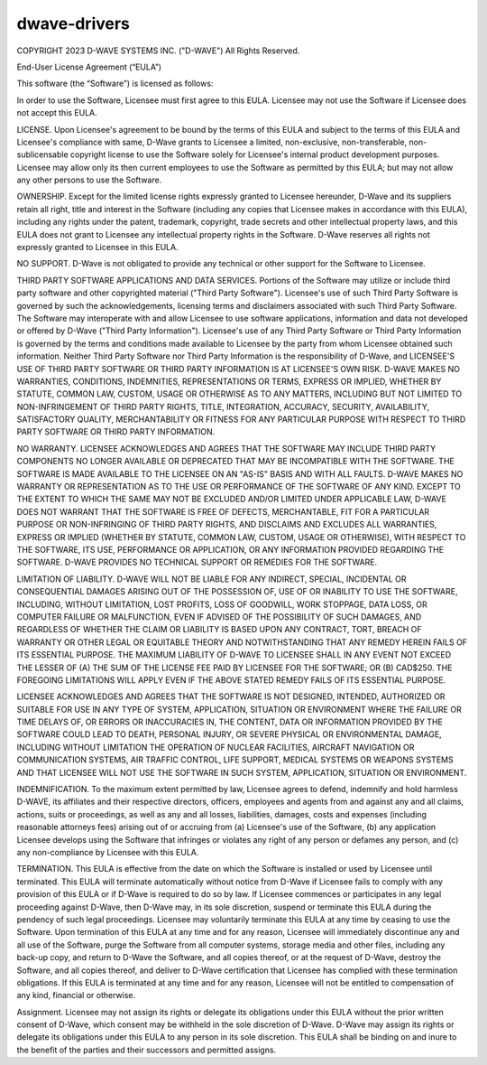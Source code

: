 =============
dwave-drivers
=============

COPYRIGHT 2023 D-WAVE SYSTEMS INC. ("D-WAVE") All Rights Reserved.

End-User License Agreement (“EULA”)

This software (the “Software”) is licensed as follows:

In order to use the Software, Licensee must first agree to this EULA. Licensee 
may not use the Software if Licensee does not accept this EULA.

LICENSE. Upon Licensee's agreement to be bound by the terms of this EULA and 
subject to the terms of this EULA and Licensee's compliance with same, D-Wave 
grants to Licensee a limited, non-exclusive, non-transferable, non-sublicensable 
copyright license to use the Software solely for Licensee's internal product 
development purposes. Licensee may allow only its then current employees to use 
the Software as permitted by this EULA; but may not allow any other persons 
to use the Software.

OWNERSHIP. Except for the limited license rights expressly granted to Licensee 
hereunder, D-Wave and its suppliers retain all right, title and interest in the 
Software (including any copies that Licensee makes in accordance with this EULA), 
including any rights under the patent, trademark, copyright, trade secrets and 
other intellectual property laws, and this EULA does not grant to Licensee any 
intellectual property rights in the Software. D-Wave reserves all rights not 
expressly granted to Licensee in this EULA.

NO SUPPORT. D-Wave is not obligated to provide any technical or other support 
for the Software to Licensee. 

THIRD PARTY SOFTWARE APPLICATIONS AND DATA SERVICES. Portions of the Software may 
utilize or include third party software and other copyrighted material ("Third 
Party Software"). Licensee's use of such Third Party Software is governed by such 
the acknowledgements, licensing terms and disclaimers associated with such Third 
Party Software.  The Software may interoperate with and allow Licensee to use software 
applications, information and data not developed or offered by D-Wave ("Third Party 
Information"). Licensee's use of any Third Party Software or Third Party Information 
is governed by the terms and conditions made available to Licensee by the party from 
whom Licensee obtained such information. Neither Third Party Software nor Third Party 
Information is the responsibility of D-Wave, and LICENSEE'S USE OF THIRD PARTY SOFTWARE 
OR THIRD PARTY INFORMATION IS AT LICENSEE'S OWN RISK. D-WAVE MAKES NO WARRANTIES, CONDITIONS, 
INDEMNITIES, REPRESENTATIONS OR TERMS, EXPRESS OR IMPLIED, WHETHER BY STATUTE, COMMON LAW, 
CUSTOM, USAGE OR OTHERWISE AS TO ANY MATTERS, INCLUDING BUT NOT LIMITED TO NON-INFRINGEMENT 
OF THIRD PARTY RIGHTS, TITLE, INTEGRATION, ACCURACY, SECURITY, AVAILABILITY, SATISFACTORY 
QUALITY, MERCHANTABILITY OR FITNESS FOR ANY PARTICULAR PURPOSE WITH RESPECT TO THIRD PARTY 
SOFTWARE OR THIRD PARTY INFORMATION.

NO WARRANTY. LICENSEE ACKNOWLEDGES AND AGREES THAT THE SOFTWARE MAY INCLUDE THIRD PARTY 
COMPONENTS NO LONGER AVAILABLE OR DEPRECATED THAT MAY BE INCOMPATIBLE WITH THE SOFTWARE. 
THE SOFTWARE IS MADE AVAILABLE TO THE LICENSEE ON AN "AS-IS" BASIS AND WITH ALL FAULTS. 
D-WAVE MAKES NO WARRANTY OR REPRESENTATION AS TO THE USE OR PERFORMANCE OF THE SOFTWARE 
OF ANY KIND.  EXCEPT TO THE EXTENT TO WHICH THE SAME MAY NOT BE EXCLUDED AND/OR LIMITED 
UNDER APPLICABLE LAW, D-WAVE DOES NOT WARRANT THAT THE SOFTWARE IS FREE OF DEFECTS, 
MERCHANTABLE, FIT FOR A PARTICULAR PURPOSE OR NON-INFRINGING OF THIRD PARTY RIGHTS, AND 
DISCLAIMS AND EXCLUDES ALL WARRANTIES, EXPRESS OR IMPLIED (WHETHER BY STATUTE, COMMON LAW, 
CUSTOM, USAGE OR OTHERWISE), WITH RESPECT TO THE SOFTWARE, ITS USE, PERFORMANCE OR 
APPLICATION, OR ANY INFORMATION PROVIDED REGARDING THE SOFTWARE. D-WAVE PROVIDES NO 
TECHNICAL SUPPORT OR REMEDIES FOR THE SOFTWARE.

LIMITATION OF LIABILITY. D-WAVE WILL NOT BE LIABLE FOR ANY INDIRECT, SPECIAL, 
INCIDENTAL OR CONSEQUENTIAL DAMAGES ARISING OUT OF THE POSSESSION OF, USE OF 
OR INABILITY TO USE THE SOFTWARE, INCLUDING, WITHOUT LIMITATION, LOST PROFITS, 
LOSS OF GOODWILL, WORK STOPPAGE, DATA LOSS, OR COMPUTER FAILURE OR MALFUNCTION, 
EVEN IF ADVISED OF THE POSSIBILITY OF SUCH DAMAGES, AND REGARDLESS OF WHETHER THE 
CLAIM OR LIABILITY IS BASED UPON ANY CONTRACT, TORT, BREACH OF WARRANTY OR OTHER 
LEGAL OR EQUITABLE THEORY AND NOTWITHSTANDING THAT ANY REMEDY HEREIN FAILS OF ITS 
ESSENTIAL PURPOSE.  THE MAXIMUM LIABILITY OF D-WAVE TO LICENSEE SHALL IN ANY EVENT 
NOT EXCEED THE LESSER OF (A) THE SUM OF THE LICENSE FEE PAID BY LICENSEE FOR THE 
SOFTWARE; OR (B) CAD$250.  THE FOREGOING LIMITATIONS WILL APPLY EVEN IF THE ABOVE 
STATED REMEDY FAILS OF ITS ESSENTIAL PURPOSE.

LICENSEE ACKNOWLEDGES AND AGREES THAT THE SOFTWARE IS NOT DESIGNED, INTENDED, 
AUTHORIZED OR SUITABLE FOR USE IN ANY TYPE OF SYSTEM, APPLICATION, SITUATION 
OR ENVIRONMENT WHERE THE FAILURE OR TIME DELAYS OF, OR ERRORS OR INACCURACIES 
IN, THE CONTENT, DATA OR INFORMATION PROVIDED BY THE SOFTWARE COULD LEAD TO 
DEATH, PERSONAL INJURY, OR SEVERE PHYSICAL OR ENVIRONMENTAL DAMAGE, INCLUDING 
WITHOUT LIMITATION THE OPERATION OF NUCLEAR FACILITIES, AIRCRAFT NAVIGATION OR 
COMMUNICATION SYSTEMS, AIR TRAFFIC CONTROL, LIFE SUPPORT, MEDICAL SYSTEMS OR 
WEAPONS SYSTEMS AND THAT LICENSEE WILL NOT USE THE SOFTWARE IN SUCH SYSTEM, 
APPLICATION, SITUATION OR ENVIRONMENT.

INDEMNIFICATION. To the maximum extent permitted by law, Licensee agrees to defend, 
indemnify and hold harmless D-WAVE, its affiliates and their respective directors, 
officers, employees and agents from and against any and all claims, actions, suits 
or proceedings, as well as any and all losses, liabilities, damages, costs and expenses 
(including reasonable attorneys fees) arising out of or accruing from (a) Licensee's 
use of the Software, (b) any application Licensee develops using the Software that 
infringes or violates any right of any person or defames any person, and (c) any 
non-compliance by Licensee with this EULA.

TERMINATION. This EULA is effective from the date on which the Software is installed 
or used by Licensee until terminated. This EULA will terminate automatically without 
notice from D-Wave if Licensee fails to comply with any provision of this EULA or if 
D-Wave is required to do so by law.  If Licensee commences or participates in any 
legal proceeding against D-Wave, then D-Wave may, in its sole discretion, suspend or 
terminate this EULA during the pendency of such legal proceedings. Licensee may voluntarily 
terminate this EULA at any time by ceasing to use the Software. Upon termination of this
EULA at any time and for any reason, Licensee will immediately discontinue any and all 
use of the Software, purge the Software from all computer systems, storage media and other 
files, including any back-up copy, and return to D-Wave the Software, and all copies thereof, 
or at the request of D-Wave, destroy the Software, and all copies thereof, and deliver to 
D-Wave certification that Licensee has complied with these termination obligations. If this 
EULA is terminated at any time and for any reason, Licensee will not be entitled to 
compensation of any kind, financial or otherwise.

Assignment. Licensee may not assign its rights or delegate its obligations under this EULA 
without the prior written consent of D-Wave, which consent may be withheld in the sole 
discretion of D-Wave. D-Wave may assign its rights or delegate its obligations under this 
EULA to any person in its sole discretion. This EULA shall be binding on and inure to the 
benefit of the parties and their successors and permitted assigns.
